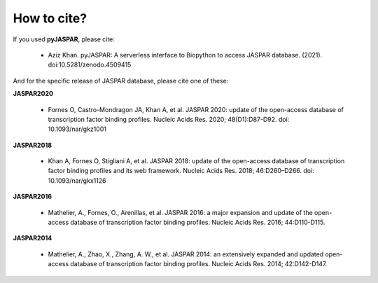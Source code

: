 ============
How to cite?
============

If you used **pyJASPAR**, please cite:

	- Aziz Khan. pyJASPAR: A serverless interface to Biopython to access JASPAR database. (2021). doi:10.5281/zenodo.4509415

And for the specific release of JASPAR database, please cite one of these:
	
**JASPAR2020**
	
	- Fornes O, Castro-Mondragon JA, Khan A, et al. JASPAR 2020: update of the open-access database of transcription factor binding profiles. Nucleic Acids Res. 2020; 48(D1):D87-D92. doi: 10.1093/nar/gkz1001

**JASPAR2018**

	- Khan A, Fornes O, Stigliani A, et al. JASPAR 2018: update of the open-access database of transcription factor binding profiles and its web framework. Nucleic Acids Res. 2018; 46:D260–D266. doi: 10.1093/nar/gkx1126

**JASPAR2016**

	- Mathelier, A., Fornes, O., Arenillas, et al. JASPAR 2016: a major expansion and update of the open-access database of transcription factor binding profiles. Nucleic Acids Res. 2016; 44:D110-D115.

**JASPAR2014**

	- Mathelier, A., Zhao, X., Zhang, A. W., et al. JASPAR 2014: an extensively expanded and updated open-access database of transcription factor binding profiles. Nucleic Acids Res. 2014; 42:D142-D147.
